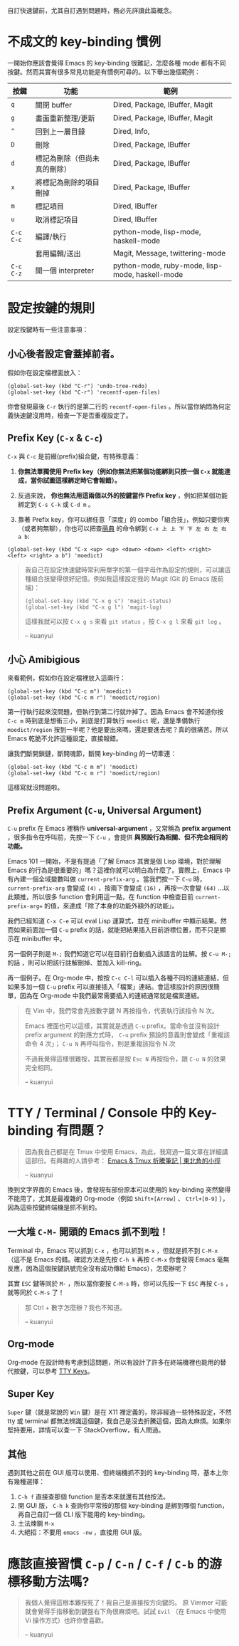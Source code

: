 自訂快速鍵前，尤其自訂遇到問題時，務必先詳讀此篇概念。
* 不成文的 key-binding 慣例
一開始你應該會覺得 Emacs 的 key-binding 很難記，怎麼各種 mode 都有不同按鍵。然而其實有很多常見功能是有慣例可尋的。以下舉出幾個範例：

| 按鍵      | 功能                         | 範例                                            |
|-----------+------------------------------+-------------------------------------------------|
| =q=       | 關閉 buffer                  | Dired, Package, IBuffer, Magit                  |
| =g=       | 畫面重新整理/更新            | Dired, Package, IBuffer, Magit                  |
| =^=       | 回到上一層目錄               | Dired, Info,                                    |
|-----------+------------------------------+-------------------------------------------------|
| =D=       | 刪除                         | Dired, Package, IBuffer                         |
| =d=       | 標記為刪除（但尚未真的刪除） | Dired, Package, IBuffer                         |
| =x=       | 將標記為刪除的項目刪掉       | Dired, Package, IBuffer                         |
| =m=       | 標記項目                     | Dired, IBuffer                                  |
| =u=       | 取消標記項目                 | Dired, IBuffer                                  |
|-----------+------------------------------+-------------------------------------------------|
| =C-c C-c= | 編譯/執行                    | python-mode, lisp-mode, haskell-mode            |
|           | 套用編輯/送出                | Magit, Message, twittering-mode                 |
| =C-c C-z= | 開一個 interpreter           | python-mode, ruby-mode, lisp-mode, haskell-mode |

* 設定按鍵的規則
設定按鍵時有一些注意事項：

** 小心後者設定會蓋掉前者。
假如你在設定檔裡面放入：
#+BEGIN_SRC elisp
(global-set-key (kbd "C-r") 'undo-tree-redo)
(global-set-key (kbd "C-r") 'recentf-open-files)
#+END_SRC
你會發現最後 =C-r= 執行的是第二行的 =recentf-open-files= 。所以當你納悶為何定義快速鍵沒用時，檢查一下是否重複設定了。

** Prefix Key (=C-x= & =C-c=)
=C-x= 與 =C-c= 是前綴(prefix)組合鍵，有特殊意義：
1. *你無法單獨使用 Prefix key（例如你無法把某個功能綁到只按一個 =C-x= 就能達成，當你試圖這樣綁定時它會報錯）。*
2. 反過來說， *你也無法用這兩個以外的按鍵當作 Prefix key* ，例如把某個功能綁定到 =C-s C-k= 或 =C-d m= 。

3. 靠著 Prefix key，你可以綁任意「深度」的 combo「組合技」，例如只要你爽（或者夠無聊），你也可以把查[[https://github.com/kuanyui/moedict.el][萌典]] 的命令綁到 =C-x 上 上 下 下 左 右 左 右 a b=:

#+BEGIN_SRC elisp
(global-set-key (kbd "C-x <up> <up> <down> <down> <left> <right> <left> <right> a b") 'moedict)
#+END_SRC

#+BEGIN_QUOTE
我自己在設定快速鍵時常利用單字的第一個字母作為設定的規則，可以讓這種組合技變得很好記憶。例如我這樣設定我的 Magit (Git 的 Emacs 版前端)：

#+BEGIN_SRC elisp
(global-set-key (kbd "C-x g s") 'magit-status)
(global-set-key (kbd "C-x g l") 'magit-log)
#+END_SRC

這樣我就可以按 =C-x g s= 來看 =git status= ，按 =C-x g l= 來看 =git log= 。

-- kuanyui
#+END_QUOTE
** 小心 Amibigious 
來看範例，假如你在設定檔裡放入這兩行：
#+BEGIN_SRC elisp
(global-set-key (kbd "C-c m") 'moedict)
(global-set-key (kbd "C-c m r") 'moedict/region)
#+END_SRC
第一行執行起來沒問題，但執行到第二行就炸掉了。因為 Emacs 會不知道你按 =C-c m= 時到底是想衝三小，到底是打算執行 =moedict= 呢，還是準備執行 =moedict/region= 按到一半呢？他是要出來嗎，還是要進去呢？真的很痛苦。所以 Emacs 乾脆不允許這種設定，直接報錯。

讓我們斷開鎖鏈，斷開魂節，斷開 key-binding 的一切牽連：
#+BEGIN_SRC elisp
(global-set-key (kbd "C-c m m") 'moedict)
(global-set-key (kbd "C-c m r") 'moedict/region)
#+END_SRC
這樣寫就沒問題啦。

** Prefix Argument (=C-u=, Universal Argument)

=C-u= prefix 在 Emacs 裡稱作 *universal-argument* ，又常稱為 *prefix argument* ，很多指令在呼叫前，先按一下 =C-u= ，會提供 *與預設行為相關、但不完全相同的功能。*

Emacs 101 一開始，不是有提過「了解 Emacs 其實是個 Lisp 環境，對於理解 Emacs 的行為是很重要的」嗎？這裡你就可以明白為什麼了。實際上，Emacs 中有內建一個全域變數叫做 =current-prefix-arg= 。當我們按一下 =C-u= 時， =current-prefix-arg= 會變成 =(4)= ，按兩下會變成 =(16)= ，再按一次會變 =(64)= ...以此類推，所以很多 function 會利用這一點，在 function 中檢查目前 =current-prefix-arg== 的值，來達成「除了本身的功能外額外的功能」。

我們已經知道 =C-x C-e= 可以 eval Lisp 運算式，並在 minibuffer 中顯示結果。然而如果前面加一個 =C-u= prefix 的話，就能把結果插入目前游標位置，而不只是顯示在 minibuffer 中。

另一個例子則是 =M-;= 我們知道它可以在目前行自動插入該語言的註解。按 =C-u M-;= 的話 ，則可以把該行註解刪掉、並加入 kill-ring。

再一個例子。在 Org-mode 中，按按 =C-c C-l= 可以插入各種不同的連結連結，但如果多加一個 =C-u= prefix 可以直接插入「檔案」連結。會這樣設計的原因很簡單，因為在 Org-mode 中我們最常需要插入的連結通常就是檔案連結。


#+BEGIN_QUOTE
在 Vim 中，我們常會先按數字鍵 N 再按指令，代表執行該指令 N 次。

Emacs 裡面也可以這樣，其實就是透過 =C-u= prefix。當命令並沒有設計 prefix argument 的對應方式時， =C-u= prefix 預設的意義則會變成「重複該命令 4 次」； =C-u N= 再呼叫指令，則是重複該指令 N 次

不過我覺得這樣很難按，其實我都是按 =Esc N= 再按指令，跟 =C-u N= 的效果完全相同。

-- kuanyui
#+END_QUOTE

* TTY / Terminal / Console 中的 Key-binding 有問題？

#+BEGIN_QUOTE
因為我自己都是在 Tmux 中使用 Emacs，為此，我寫過一篇文章在詳細講這部份。有興趣的人請參考： [[https://kuanyui.github.io/2013/11/26/emacs-with-tmux/][Emacs & Tmux 折騰筆記 | 東北角的小徑]]

-- kuanyui
#+END_QUOTE

換到文字界面的 Emacs 後，會發現有部份原本可以使用的 key-binding 突然變得不能用了，尤其是最複雜的 Org-mode（例如 =Shift+[Arrow]= 、 =Ctrl+[0-9]= ），因為這些按鍵終端機是抓不到的。

** 一大堆 =C-M-= 開頭的 Emacs 抓不到啦！
Terminal 中，Emacs 可以抓到 =C-x= ，也可以抓到 =M-x= ，但就是抓不到 =C-M-x= （這不是 Emacs 的錯。確認方法是先按 =C-h k= 再按 =C-M-x= 你會發現 Emacs 毫無反應，因為這個按鍵訊號完全沒有成功傳給 Emacs），怎麼辦呢？

其實 =ESC= 鍵等同於 =M-= ，所以當你要按 =C-M-s= 時，你可以先按一下 =ESC= 再按 =C-s= ，就等同於 =C-M-s= 了！

#+BEGIN_QUOTE
那 Ctrl + 數字怎麼辦？我也不知道。

-- kuanyui
#+END_QUOTE

** Org-mode
Org-mode 在設計時有考慮到這問題，所以有設計了許多在終端機裡也能用的替代按鍵，可以參考 [[http://orgmode.org/manual/TTY-keys.html][TTY Keys]]。

** Super Key
=Super= 鍵（就是常說的 =Win= 鍵）是在 X11 裡定義的，除非經過一些特殊設定，不然 tty 或 terminal 都無法辨識這個鍵，我自己是沒去折騰這個，因為太麻煩。如果你堅持要用，詳情可以查一下 StackOverflow，有人問過。

** 其他
遇到其他之前在 GUI 版可以使用、但終端機抓不到的 key-binding 時，基本上你有幾種選擇：

1. =C-h f= 直接查那個 function 是否本來就還有其他按法。
2. 開 GUI 版， =C-h k= 查詢你平常按的那個 key-binding 是綁到哪個 function，再自己自訂一個 CLI 版下能用的 key-binding。
3. 土法煉鋼 =M-x=
4. 大絕招：不要用 =emacs -nw= ，直接用 GUI 版。

* 應該直接習慣 =C-p= / =C-n= / =C-f= / =C-b= 的游標移動方法嗎?
#+BEGIN_QUOTE
我個人覺得這根本難按死了！我自己是直接按方向鍵的。
原 Vimmer 可能就會覺得手指移動到鍵盤右下角很麻煩吧。試試 =Evil= （在 Emacs 中使用 Vi 操作方式）也許你會喜歡。

-- kuanyui
#+END_QUOTE

